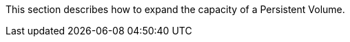 // :ks_include_id: 733b66fafb0d4f2cbc99a4d8dbd20458
This section describes how to expand the capacity of a Persistent Volume.
